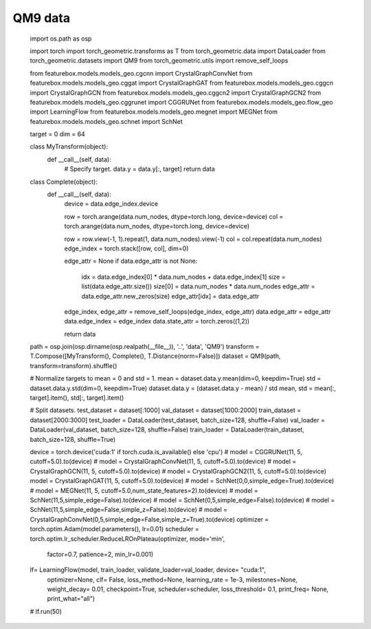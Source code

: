 QM9 data
==========================

    import os.path as osp

    import torch
    import torch_geometric.transforms as T
    from torch_geometric.data import DataLoader
    from torch_geometric.datasets import QM9
    from torch_geometric.utils import remove_self_loops


    from featurebox.models.models_geo.cgcnn import CrystalGraphConvNet
    from featurebox.models.models_geo.cggat import CrystalGraphGAT
    from featurebox.models.models_geo.cggcn import CrystalGraphGCN
    from featurebox.models.models_geo.cggcn2 import CrystalGraphGCN2
    from featurebox.models.models_geo.cggrunet import CGGRUNet
    from featurebox.models.models_geo.flow_geo import LearningFlow
    from featurebox.models.models_geo.megnet import MEGNet
    from featurebox.models.models_geo.schnet import SchNet


    target = 0
    dim = 64


    class MyTransform(object):
        def __call__(self, data):
            # Specify target.
            data.y = data.y[:, target]
            return data


    class Complete(object):
        def __call__(self, data):
            device = data.edge_index.device

            row = torch.arange(data.num_nodes, dtype=torch.long, device=device)
            col = torch.arange(data.num_nodes, dtype=torch.long, device=device)

            row = row.view(-1, 1).repeat(1, data.num_nodes).view(-1)
            col = col.repeat(data.num_nodes)
            edge_index = torch.stack([row, col], dim=0)

            edge_attr = None
            if data.edge_attr is not None:
                idx = data.edge_index[0] * data.num_nodes + data.edge_index[1]
                size = list(data.edge_attr.size())
                size[0] = data.num_nodes * data.num_nodes
                edge_attr = data.edge_attr.new_zeros(size)
                edge_attr[idx] = data.edge_attr

            edge_index, edge_attr = remove_self_loops(edge_index, edge_attr)
            data.edge_attr = edge_attr
            data.edge_index = edge_index
            data.state_attr = torch.zeros((1,2))

            return data


    path = osp.join(osp.dirname(osp.realpath(__file__)), '..', 'data', 'QM9')
    transform = T.Compose([MyTransform(), Complete(), T.Distance(norm=False)])
    dataset = QM9(path, transform=transform).shuffle()

    # Normalize targets to mean = 0 and std = 1.
    mean = dataset.data.y.mean(dim=0, keepdim=True)
    std = dataset.data.y.std(dim=0, keepdim=True)
    dataset.data.y = (dataset.data.y - mean) / std
    mean, std = mean[:, target].item(), std[:, target].item()

    # Split datasets.
    test_dataset = dataset[:1000]
    val_dataset = dataset[1000:2000]
    train_dataset = dataset[2000:3000]
    test_loader = DataLoader(test_dataset, batch_size=128, shuffle=False)
    val_loader = DataLoader(val_dataset, batch_size=128, shuffle=False)
    train_loader = DataLoader(train_dataset, batch_size=128, shuffle=True)

    device = torch.device('cuda:1' if torch.cuda.is_available() else 'cpu')
    # model = CGGRUNet(11, 5, cutoff=5.0).to(device)
    # model = CrystalGraphConvNet(11, 5, cutoff=5.0).to(device)
    # model = CrystalGraphGCN(11, 5, cutoff=5.0).to(device)
    # model = CrystalGraphGCN2(11, 5, cutoff=5.0).to(device)
    model = CrystalGraphGAT(11, 5, cutoff=5.0).to(device)
    # model = SchNet(0,0,simple_edge=True).to(device)
    # model = MEGNet(11, 5, cutoff=5.0,num_state_features=2).to(device)
    # model = SchNet(11,5,simple_edge=False).to(device)
    # model = SchNet(0,5,simple_edge=False).to(device)
    # model = SchNet(11,5,simple_edge=False,simple_z=False).to(device)
    # model = CrystalGraphConvNet(0,5,simple_edge=False,simple_z=True).to(device)
    optimizer = torch.optim.Adam(model.parameters(), lr=0.01)
    scheduler = torch.optim.lr_scheduler.ReduceLROnPlateau(optimizer, mode='min',
                                                           factor=0.7, patience=2,
                                                           min_lr=0.001)

    lf= LearningFlow(model, train_loader, validate_loader=val_loader, device= "cuda:1",
                     optimizer=None, clf= False, loss_method=None, learning_rate = 1e-3, milestones=None,
                     weight_decay= 0.01, checkpoint=True, scheduler=scheduler,
                     loss_threshold= 0.1, print_freq= None, print_what="all")
    # lf.run(50)

